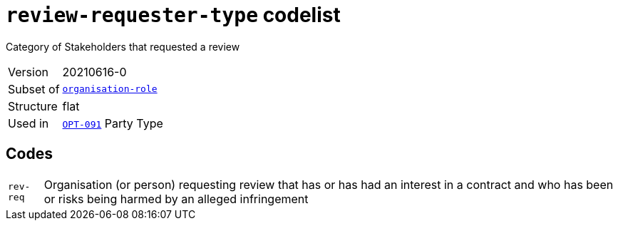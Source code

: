 = `review-requester-type` codelist
:navtitle: Codelists

Category of Stakeholders that requested a review
[horizontal]
Version:: 20210616-0
Subset of:: xref:code-lists/organisation-role.adoc[`organisation-role`]
Structure:: flat
Used in:: xref:business-terms/OPT-091.adoc[`OPT-091`] Party Type

== Codes
[horizontal]
  `rev-req`::: Organisation (or person) requesting review that has or has had an interest in a contract and who has been or risks being harmed by an alleged infringement

